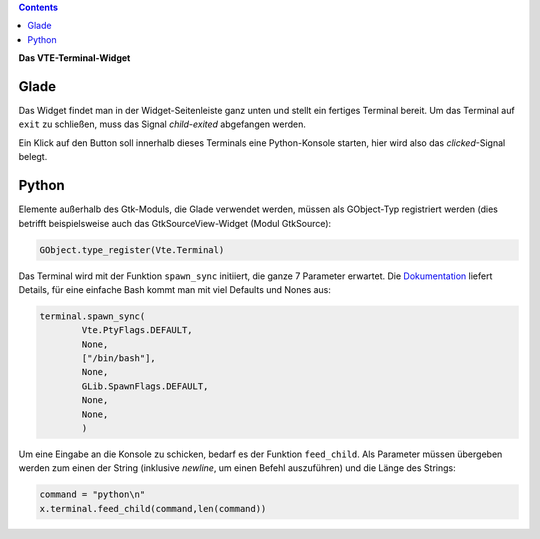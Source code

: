 .. title: Exterminate!
.. slug: exterminate
.. date: 2016-11-30 15:48:06 UTC+01:00
.. tags: python,glade
.. category: tutorial
.. link: 
.. description: 
.. type: text

.. class:: warning pull-right

.. contents::

**Das VTE-Terminal-Widget**

.. thumbnail:: /images/11_terminal.png

.. TEASER_END

Glade
-----

Das Widget findet man in der Widget-Seitenleiste ganz unten und stellt ein fertiges Terminal bereit. Um das Terminal auf ``exit`` zu schließen, muss das Signal *child-exited* abgefangen werden.

Ein Klick auf den Button soll innerhalb dieses Terminals eine Python-Konsole starten, hier wird also das *clicked*-Signal belegt.

.. listing:: 11_terminal.glade xml

Python
------

Elemente außerhalb des Gtk-Moduls, die Glade verwendet werden, müssen als GObject-Typ registriert werden (dies betrifft beispielsweise auch das GtkSourceView-Widget (Modul GtkSource):

.. code:: python

    GObject.type_register(Vte.Terminal)

Das Terminal wird mit der Funktion ``spawn_sync`` initiiert, die ganze 7 Parameter erwartet. Die `Dokumentation <https://lazka.github.io/pgi-docs/#Vte-2.91/classes/Terminal.html#Vte.Terminal.spawn_sync>`_ liefert Details, für eine einfache Bash kommt man mit viel Defaults und Nones aus:

.. code-block:: python

    terminal.spawn_sync(
            Vte.PtyFlags.DEFAULT,
            None,
            ["/bin/bash"],
            None,
            GLib.SpawnFlags.DEFAULT,
            None,
            None,
            )

Um eine Eingabe an die Konsole zu schicken, bedarf es der Funktion ``feed_child``. Als Parameter müssen übergeben werden zum einen der String (inklusive *newline*, um einen Befehl auszuführen) und die Länge des Strings:

.. code:: python

       command = "python\n"
       x.terminal.feed_child(command,len(command))

.. listing:: 11_terminal.py python



